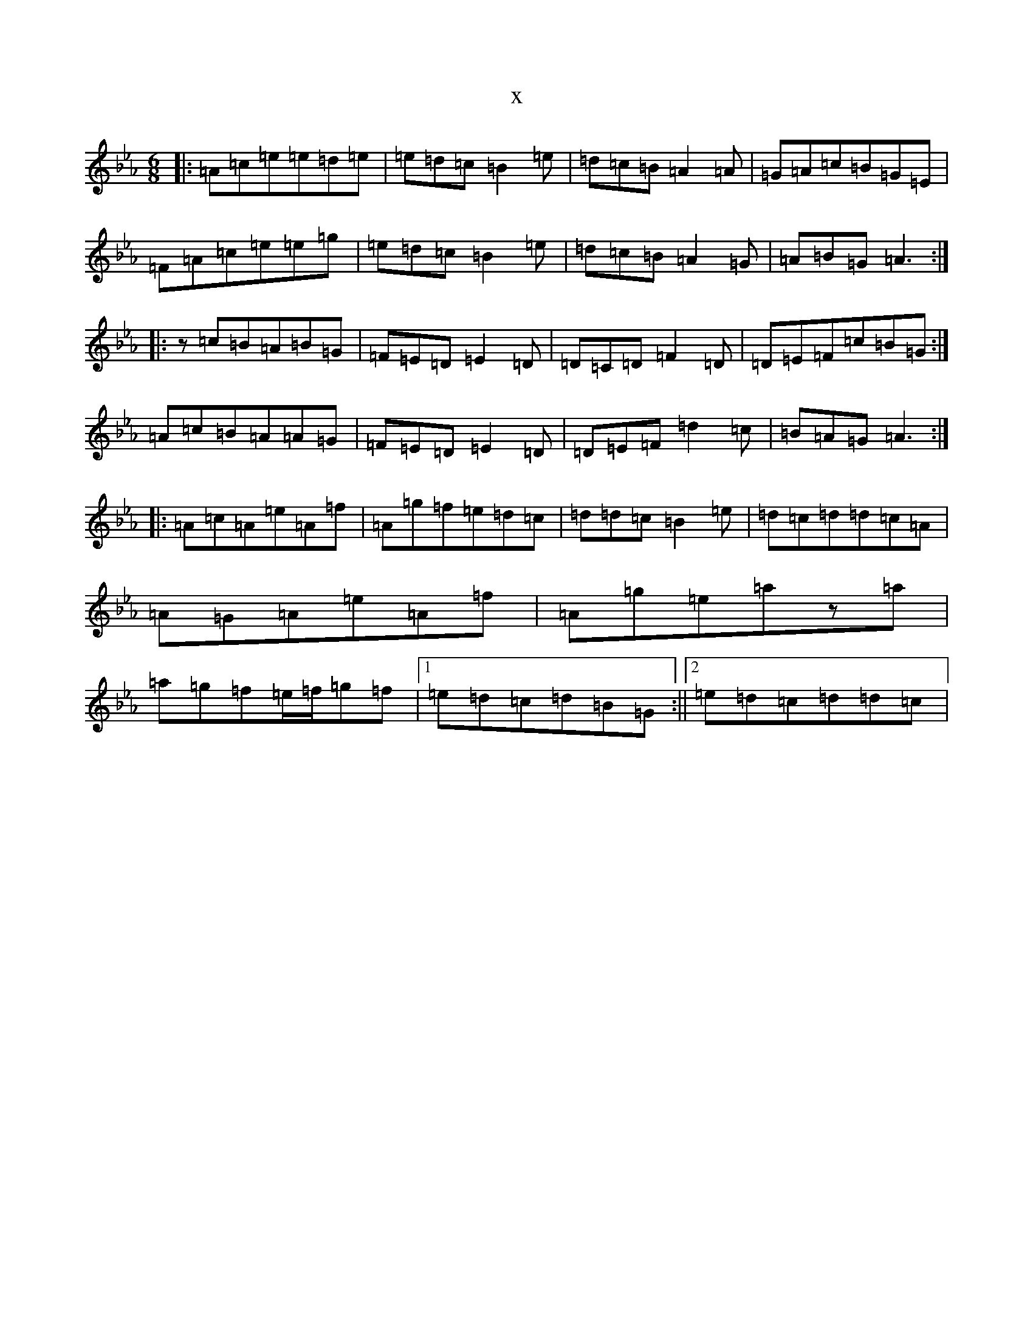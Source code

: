 X:6388
T:x
L:1/8
M:6/8
K: C minor
|:=A=c=e=e=d=e|=e=d=c=B2=e|=d=c=B=A2=A|=G=A=c=B=G=E|=F=A=c=e=e=g|=e=d=c=B2=e|=d=c=B=A2=G|=A=B=G=A3:||:z=c=B=A=B=G|=F=E=D=E2=D|=D=C=D=F2=D|=D=E=F=c=B=G:|=A=c=B=A=A=G|=F=E=D=E2=D|=D=E=F=d2=c|=B=A=G=A3:||:=A=c=A=e=A=f|=A=g=f=e=d=c|=d=d=c=B2=e|=d=c=d=d=c=A|=A=G=A=e=A=f|=A=g=e=az=a|=a=g=f=e/2=f/2=g=f|1=e=d=c=d=B=G:||2=e=d=c=d=d=c|